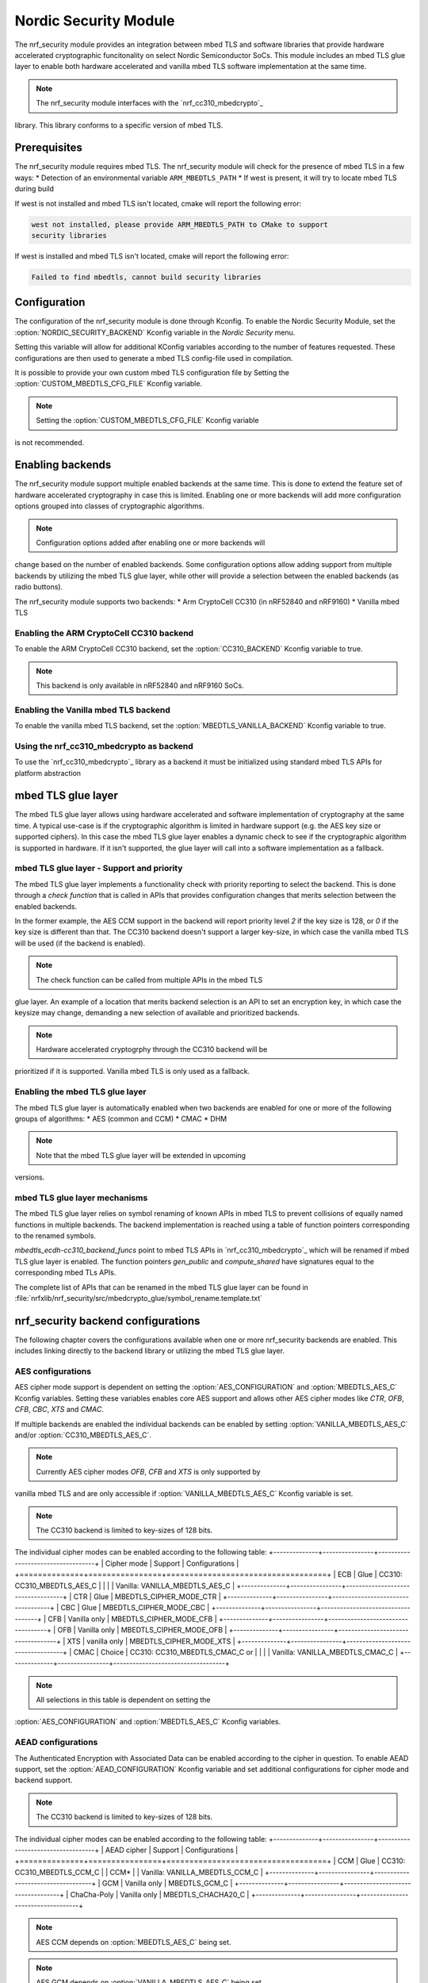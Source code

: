 .. _nrf_security_readme:

Nordic Security Module
######################

The nrf_security module provides an integration between mbed TLS and software
libraries that provide hardware accelerated cryptographic funcitonality on
select Nordic Semiconductor SoCs. This module includes an mbed TLS glue layer to
enable both hardware accelerated and vanilla mbed TLS software implementation
at the same time.

.. note:: The nrf_security module interfaces with the `nrf_cc310_mbedcrypto`_
library. This library conforms to a specific version of mbed TLS.


Prerequisites
=============
The nrf_security module requires mbed TLS. The nrf_security module will check
for the presence of mbed TLS in a few ways:
* Detection of an environmental variable ``ARM_MBEDTLS_PATH``
* If west is present, it will try to locate mbed TLS during build

If west is not installed and mbed TLS isn't located, cmake will report the
following error:

.. code-block:: console

        west not installed, please provide ARM_MBEDTLS_PATH to CMake to support
        security libraries

If west is installed and mbed TLS isn't located, cmake will report the
following error:

.. code-block:: console

        Failed to find mbedtls, cannot build security libraries

Configuration
=============
The configuration of the nrf_security module is done through Kconfig. To enable
the Nordic Security Module, set the :option:`NORDIC_SECURITY_BACKEND` Kconfig
variable in the `Nordic Security` menu.

Setting this variable will allow for additional KConfig variables according
to the number of features requested. These configurations are then used to
generate a mbed TLS config-file used in compilation.

It is possible to provide your own custom mbed TLS configuration file by Setting
the :option:`CUSTOM_MBEDTLS_CFG_FILE` Kconfig variable.

.. note:: Setting the :option:`CUSTOM_MBEDTLS_CFG_FILE` Kconfig variable
is not recommended.


Enabling backends
=================

The nrf_security module support multiple enabled backends at the same time.
This is done to extend the feature set of hardware accelerated cryptography in
case this is limited. Enabling one or more backends will add more configuration
options grouped into classes of cryptographic algorithms.

.. note:: Configuration options added after enabling one or more backends will
change based on the number of enabled backends. Some configuration options allow
adding support from multiple backends by utilizing the mbed TLS glue layer,
while other will provide a selection between the enabled backends (as radio
buttons).

The nrf_security module supports two backends:
* Arm CryptoCell CC310 (in nRF52840 and nRF9160)
* Vanilla mbed TLS

Enabling the ARM CryptoCell CC310 backend
-----------------------------------------

To enable the ARM CryptoCell CC310 backend, set the :option:`CC310_BACKEND`
Kconfig variable to true.

.. note:: This backend is only available in nRF52840 and nRF9160 SoCs.

Enabling the Vanilla mbed TLS backend
-------------------------------------

To enable the vanilla mbed TLS backend, set the :option:`MBEDTLS_VANILLA_BACKEND`
Kconfig variable to true.


Using the nrf_cc310_mbedcrypto as backend
-----------------------------------------

To use the `nrf_cc310_mbedcrypto`_ library as a backend it must be initialized
using standard mbed TLS APIs for platform abstraction

.. code-block:: C
        :caption: Initializign the nrf_cc310_mbedcrypto backend.
        mbedtls_platform_context platform_context = {0};
        int ret;
        ret = mbedtls_platform_set_calloc_free(alloc_fn, free_fn);
        if (ret != 0)
        {
                /** Failed to set the alternative calloc/free */
                return ret;
        }

        ret = mbedtls_platform_setup(&platform_context);
        if (ret != 0)
        {
                /** Failed to initialize nrf_cc310_mbedcrypto platform */
                return ret,
        }


mbed TLS glue layer
===================
The mbed TLS glue layer allows using hardware accelerated and software
implementation of cryptography at the same time. A typical use-case is if the
cryptographic algorithm is limited in hardware support (e.g. the AES key size or
supported ciphers). In this case the mbed TLS glue layer enables a dynamic check
to see if the cryptographic algorithm is supported in hardware. If it isn't
supported, the glue layer will call into a software implementation as a
fallback.


mbed TLS glue layer - Support and priority
------------------------------------------

The mbed TLS glue layer implements a functionality check with priority reporting
to select the backend. This is done through a `check function` that is called
in APIs that provides configuration changes that merits selection between
the enabled backends.

.. code-block:: C
        :caption: CC310 backend AES CCM support and priority check (example)

        static int mbedtls_ccm_check(mbedtls_cipher_id_t cipher, unsigned int keybits)
        {
                return (keybits == 128) ? 2 : 0;
        }

In the former example, the AES CCM support in the backend will report priority
level `2` if the key size is 128, or `0` if the key size is different than that.
The CC310 backend doesn't support a larger key-size, in which case the vanilla
mbed TLS will be used (if the backend is enabled).

.. note:: The check function can be called from multiple APIs in the mbed TLS
glue layer. An example of a location that merits backend selection is an API
to set an encryption key, in which case the keysize may change, demanding
a new selection of available and prioritized backends.

.. note:: Hardware accelerated cryptogrphy through the CC310 backend will be
prioritized if it is supported. Vanilla mbed TLS is only used as a fallback.


Enabling the mbed TLS glue layer
--------------------------------

The mbed TLS glue layer is automatically enabled when two backends are enabled
for one or more of the following groups of algorithms:
* AES (common and CCM)
* CMAC
* DHM

.. note:: Note that the mbed TLS glue layer will be extended in upcoming
versions.


mbed TLS glue layer mechanisms
------------------------------

The mbed TLS glue layer relies on symbol renaming of known APIs in mbed TLS to
prevent collisions of equally named functions in multiple backends. The backend
implementation is reached using a table of function pointers corresponding to
the renamed symbols.

.. code-block:: C
        :caption: CC310 backend ECDH function table (example)

        const mbedtls_ecdh_funcs mbedtls_ecdh_cc310_backend_funcs = {
                .check = mbedtls_ecdh_check,
                .gen_public = mbedtls_ecdh_gen_public,
                .compute_shared = mbedtls_ecdh_compute_shared,
        };

`mbedtls_ecdh-cc310_backend_funcs` point to mbed TLS APIs in `nrf_cc310_mbedcrypto`_
which will be renamed if mbed TLS glue layer is enabled. The function pointers
`gen_public` and `compute_shared` have signatures equal to the corresponding
mbed TLs APIs.


The complete list of APIs that can be renamed in the mbed TLS glue layer can be
found in :file:`nrfxlib/nrf_security/src/mbedcrypto_glue/symbol_rename.template.txt`


nrf_security backend configurations
===================================

The following chapter covers the configurations available when one or more
nrf_security backends are enabled. This includes linking directly to the
backend library or utilizing the mbed TLS glue layer.


AES configurations
------------------

AES cipher mode support is dependent on setting the :option:`AES_CONFIGURATION`
and :option:`MBEDTLS_AES_C` Kconfig variables. Setting these variables enables
core AES support and allows other AES cipher modes like `CTR`, `OFB`, `CFB`,
`CBC`, `XTS` and `CMAC`.

If multiple backends are enabled the individual backends can be enabled by
setting :option:`VANILLA_MBEDTLS_AES_C` and/or :option:`CC310_MBEDTLS_AES_C`.

.. note:: Currently AES cipher modes `OFB`, `CFB` and `XTS` is only supported by
vanilla mbed TLS and are only accessible if :option:`VANILLA_MBEDTLS_AES_C`
Kconfig variable is set.

.. note:: The CC310 backend is limited to key-sizes of 128 bits.

The individual cipher modes can be enabled according to the following table:
+--------------+----------------+-----------------------------------+
| Cipher mode  | Support        | Configurations                    |
+==============+================+===================================+
| ECB          | Glue           | CC310: CC310_MBEDTLS_AES_C        |
|              |                | Vanilla: VANILLA_MBEDTLS_AES_C    |
+--------------+----------------+-----------------------------------+
| CTR          | Glue           | MBEDTLS_CIPHER_MODE_CTR           |
+--------------+----------------+-----------------------------------+
| CBC          | Glue           | MBEDTLS_CIPHER_MODE_CBC           |
+--------------+----------------+-----------------------------------+
| CFB          | Vanilla only   | MBEDTLS_CIPHER_MODE_CFB           |
+--------------+----------------+-----------------------------------+
| OFB          | Vanilla only   | MBEDTLS_CIPHER_MODE_OFB           |
+--------------+----------------+-----------------------------------+
| XTS          | vanilla only   | MBEDTLS_CIPHER_MODE_XTS           |
+--------------+----------------+-----------------------------------+
| CMAC         | Choice         | CC310: CC310_MBEDTLS_CMAC_C or    |
|              |                | Vanilla: VANILLA_MBEDTLS_CMAC_C   |
+--------------+----------------+-----------------------------------+

.. note:: All selections in this table is dependent on setting the
:option:`AES_CONFIGURATION` and :option:`MBEDTLS_AES_C` Kconfig variables.


AEAD configurations
-------------------

The Authenticated Encryption with Associated Data can be enabled according to
the cipher in question. To enable AEAD support, set the
:option:`AEAD_CONFIGURATION` Kconfig variable and set additional configurations
for cipher mode and backend support.

.. note:: The CC310 backend is limited to key-sizes of 128 bits.

The individual cipher modes can be enabled according to the following table:
+--------------+----------------+-----------------------------------+
| AEAD cipher  | Support        | Configurations                    |
+==============+================+===================================+
| CCM          | Glue           | CC310: CC310_MBEDTLS_CCM_C        |
| CCM*         |                | Vanilla: VANILLA_MBEDTLS_CCM_C    |
+--------------+----------------+-----------------------------------+
| GCM          | Vanilla only   | MBEDTLS_GCM_C                     |
+--------------+----------------+-----------------------------------+
| ChaCha-Poly  | Vanilla only   | MBEDTLS_CHACHA20_C                |
+--------------+----------------+-----------------------------------+

.. note:: AES CCM depends on :option:`MBEDTLS_AES_C` being set.

.. note:: AES GCM depends on :option:`VANILLA_MBEDTLS_AES_C` being set.


DHM configurations
------------------
The Diffie-Hellman-Merkel module can be configured by setting the
:option:`MBEDTLS_DHM_C` Kconfig variable. Additional configurations can
be set to enable backend support for DHM operations.

.. note:: The CC310 backend is limited to key-size <= 2048 bits.

The module can be enabled according to the following table:
+--------------+----------------+-----------------------------------+
| Module       | Support        | Configurations                    |
+==============+================+===================================+
| DHM          | Glue           | CC310: CC310_MBEDTLS_DHM_C        |
|              |                | Vanilla: VANILLA_MBEDTLS_DHM_C    |
+--------------+----------------+-----------------------------------+

ECDH configurations
-------------------

The Elliptic Curve Diffie-Hellman support can be configured by setting the
:option:`MBEDTLS_ECDH_C` Kconfig variable. If multiple backends are enabled
in the nrf_security module, additional configurations must be set to select the
backend to use for ECDH operations.

The module can be enabled according to the following table:
+--------------+----------------+-----------------------------------+
| Module       | Support        | Configurations                    |
+==============+================+===================================+
| ECDH         | Choice         | CC310: CC310_MBEDTLS_ECDH_C       |
|              |                | Vanilla: VANILLA_MBEDTLS_ECDH_C   |
+--------------+----------------+-----------------------------------+

.. note:: The `nrf_cc310_mbedcrypto`_ library does not integrate on ECP layer.
only the top-level APIs for ECDH is replaced.


ECDSA configurations
--------------------

The Elliptic Curve Digital Signature Algorithm support can be configured
by setting the :option:`MBEDTLS_ECDSA_C` Kconfig variable. If multiple backends
are enabled in the nrf_security module, additional configurations must be set
to select the backend to use for ECDSA operations.

The module can be enabled according to the following table:
+--------------+----------------+-----------------------------------+
| Module       | Support        | Configurations                    |
+==============+================+===================================+
| ECDSA        | Choice         | CC310: CC310_MBEDTLS_ECDSA_C      |
|              |                | Vanilla: VANILLA_MBEDTLS_ECDSA_C  |
+--------------+----------------+-----------------------------------+


.. note:: The `nrf_cc310_mbedcrypto`_ library does not integrate on ECP layer.
only the top-level APIs for ECDSA is replaced.


RSA configurations
------------------

The Rivest-Shamir-Adleman cryptosystem can be configured by setting the
:option:`MBEDTLS_RSA_C` Kconfig variable. If multiple backends are enabled
in the nrf_security module, additional configurations must be set to select the
backend to use for RSA operations.

.. note:: The CC310 backend is limited to key-sizes <= 2048 bits.

The module can be enabled according to the following table:
+--------------+----------------+-----------------------------------+
| Module       | Support        | Configurations                    |
+==============+================+===================================+
| RSA          | Choice         | CC310: CC310_MBEDTLS_RSA_C        |
|              |                | Vanilla: VANILLA_MBEDTLS_RSA_C    |
+--------------+----------------+-----------------------------------+

Secure hash configurations
--------------------------

The Secure Hash algorithms APIs in mbed TLS will either be using hardware
accelerated implementations or vanilla mbed TLS. To enable support for the
algorithm, set the :option:`HASH_FUNCTIONS_CONFIGURATION`Kconfig variable and
configure the backend support according to the following table:

+--------------+-------------------+-----------------------------------+
| Algorith     | Configuration     | Backend selection                 |
+==============+===================+===================================+
| SHA-1        | MBEDTLS_SHA1_C    | CC310: CC310_MBEDTLS_SHA1_C       |
|              |                   | Vanilla: VANILLA_MBEDTLS_SHA1_C   |
+--------------+-------------------+-----------------------------------+
| SHA-256      | MBEDTLS_SHA256_C  | CC310: CC310_MBEDTLS_SHA256_C     |
|              |                   | Vanilla: VANILLA_MBEDTLS_SHA256_C |
+--------------+-------------------+-----------------------------------+
| SHA-512      | MBEDTLS_SHA512_C  | Vanilla only                      |
+--------------+-------------------+-----------------------------------+

.. note:: Backend selection is not necessary in case only one backend is enabled.

Platform specific configurations
--------------------------------
The Kconfig integration of nrf_security module coupled with CMAKE will set some
default configurations to ensure the backend works as expected. This includes
integration with entropy data sampled from the ARM CC310 HW as well as a
way to abstract the memory management in an RTOS context. Please see the
`nrf_cc310_mbedcrypto`_ library documentation for details.